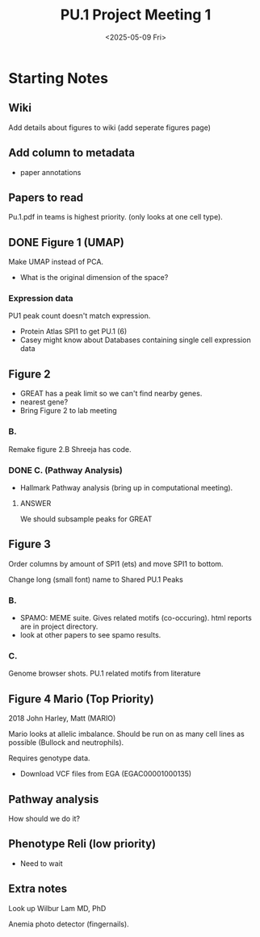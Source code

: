 #+title: PU.1 Project Meeting 1
#+date: <2025-05-09 Fri>
* Starting Notes 

** Wiki

Add details about figures to wiki (add seperate figures page)

** Add column to metadata
- paper annotations 

** Papers to read

Pu.1.pdf in teams is highest priority. (only looks at one cell type).

** DONE Figure 1 (UMAP)
CLOSED: [2025-05-29 Thu 09:03]

Make UMAP instead of PCA.

- What is the original dimension of the space?

*** Expression data

PU1 peak count doesn't match expression.

- Protein Atlas SPI1 to get PU.1 (6)
- Casey might know about Databases containing single cell expression data


** Figure 2
- GREAT has a peak limit so we can't find nearby genes.
- nearest gene?
- Bring Figure 2 to lab meeting

*** B.

Remake figure 2.B Shreeja has code.

*** DONE C. (Pathway Analysis)

- Hallmark Pathway analysis (bring up in computational meeting).

**** ANSWER

We should subsample peaks for GREAT
  

** Figure 3

Order columns by amount of SPI1 (ets) and  move SPI1 to bottom.

Change long (small font) name to Shared PU.1 Peaks

*** B.

- SPAMO: MEME suite. Gives related motifs (co-occuring). html reports are in project directory.
- look at other papers to see spamo results.

*** C.

Genome browser shots. PU.1 related motifs from literature

** Figure 4 Mario (Top Priority)

2018 John Harley, Matt (MARIO)

Mario looks at allelic imbalance. Should be run on as many cell lines as possible (Bullock and neutrophils).

Requires genotype data.
- Download VCF files from EGA (EGAC00001000135)

  
** Pathway analysis

How should we do it?

  
** Phenotype Reli (low priority)
- Need to wait

** Extra notes
Look up Wilbur Lam MD, PhD

Anemia photo detector (fingernails).


